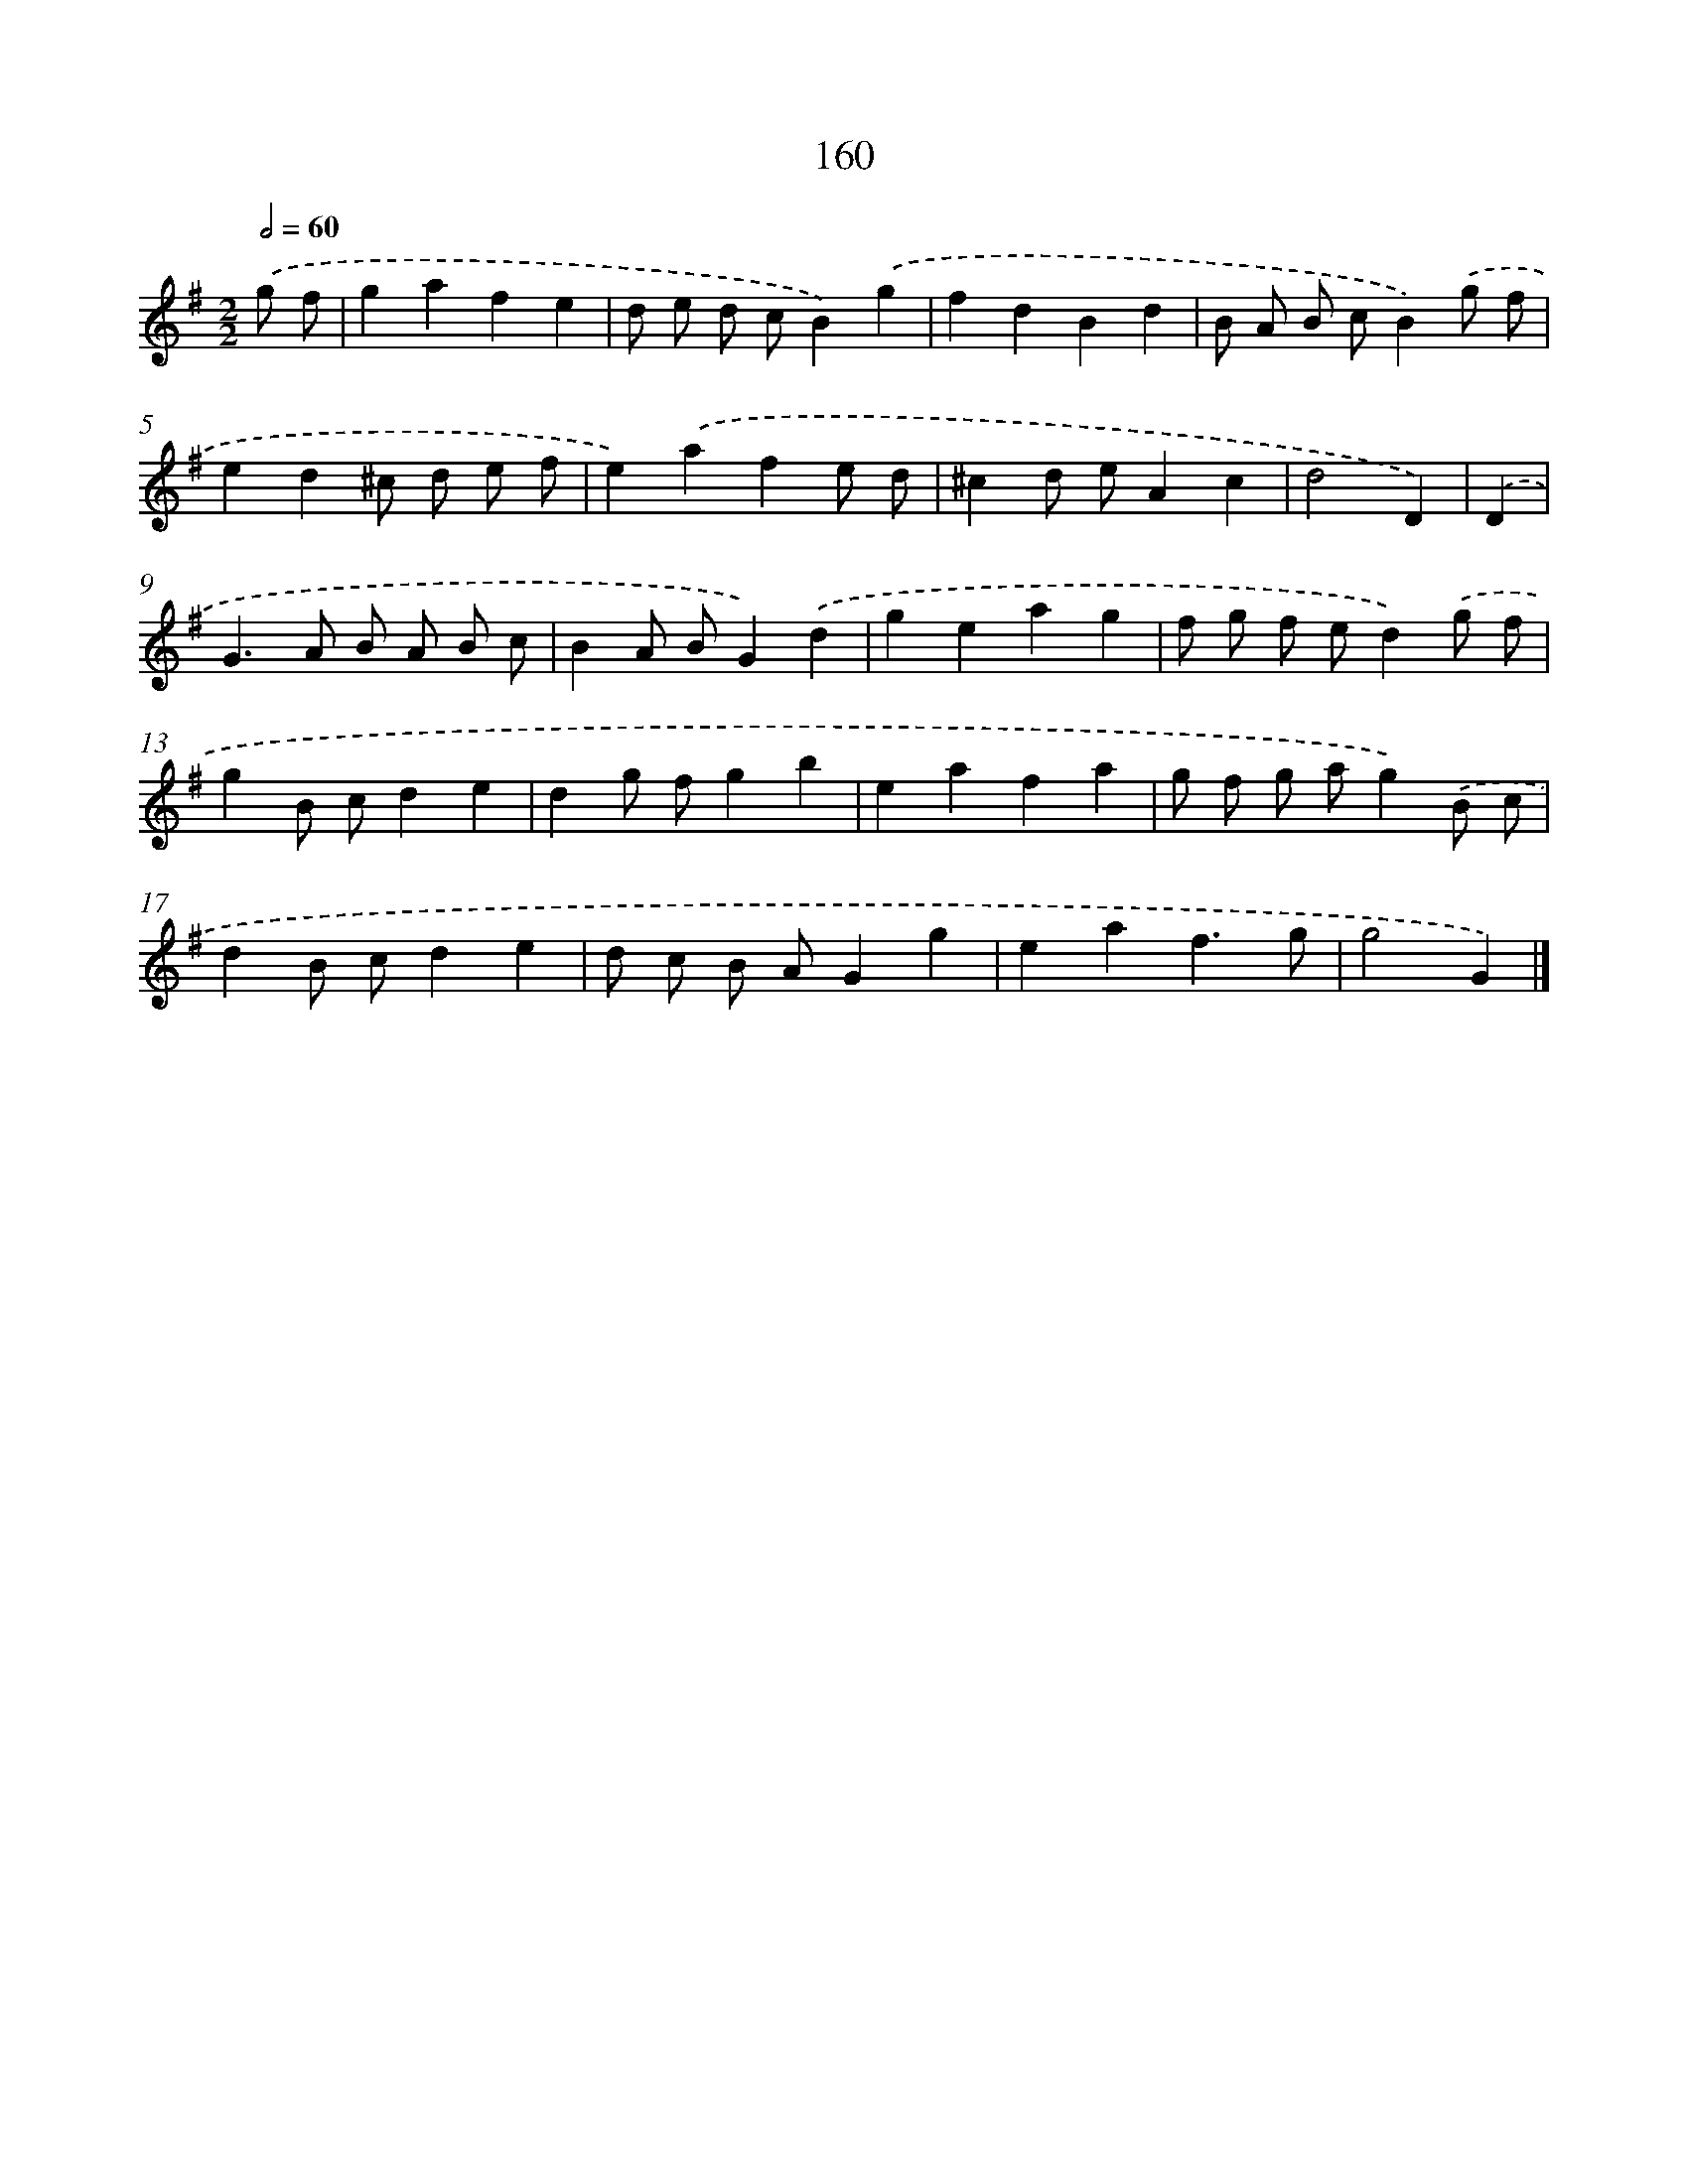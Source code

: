 X: 11563
T: 160
%%abc-version 2.0
%%abcx-abcm2ps-target-version 5.9.1 (29 Sep 2008)
%%abc-creator hum2abc beta
%%abcx-conversion-date 2018/11/01 14:37:16
%%humdrum-veritas 1264276623
%%humdrum-veritas-data 2605395293
%%continueall 1
%%barnumbers 0
L: 1/4
M: 2/2
Q: 1/2=60
K: G clef=treble
.('g/ f/ [I:setbarnb 1]|
gafe |
d/ e/ d/ c/B).('g |
fdBd |
B/ A/ B/ c/B).('g/ f/ |
ed^c/ d/ e/ f/ |
e).('afe/ d/ |
^cd/ e/Ac |
d2D) |
.('D [I:setbarnb 9]|
G>A B/ A/ B/ c/ |
BA/ B/G).('d |
geag |
f/ g/ f/ e/d).('g/ f/ |
gB/ c/de |
dg/ f/gb |
eafa |
g/ f/ g/ a/g).('B/ c/ |
dB/ c/de |
d/ c/ B/ A/Gg |
eaf3/g/ |
g2G) |]
